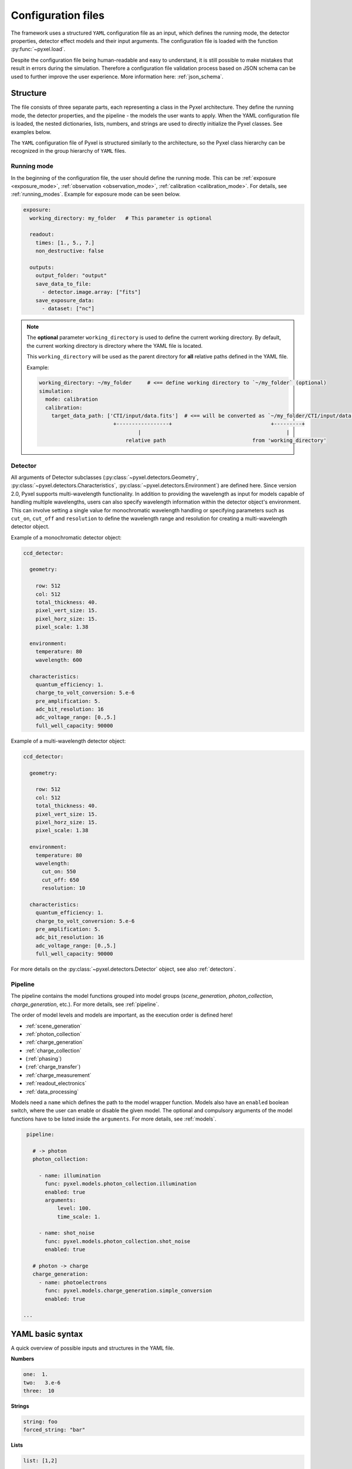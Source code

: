 .. _yaml:

===================
Configuration files
===================

The framework uses a structured ``YAML`` configuration file as an
input, which defines the running mode, the detector properties, detector effect models and
their input arguments.
The configuration file is loaded with the function :py:func:`~pyxel.load`.

Despite the configuration file being human-readable and easy to understand,
it is still possible to make mistakes that result in errors during the simulation.
Therefore a configuration file validation process based on JSON schema can be used
to further improve the user experience. More information here: :ref:`json_schema`.

Structure
=========

The file consists of three separate parts, each representing a class in the Pyxel architecture.
They define the running mode, the detector properties, and the pipeline - the models the user wants to apply.
When the YAML configuration file is loaded, the nested dictionaries, lists, numbers,
and strings are used to directly initialize the Pyxel classes. See examples below.

The ``YAML`` configuration file of Pyxel is structured
similarly to the architecture, so the Pyxel class hierarchy can be
recognized in the group hierarchy of ``YAML`` files.

Running mode
------------

In the beginning of the configuration file, the user should define
the running mode. This can be :ref:`exposure <exposure_mode>`,
:ref:`observation <observation_mode>`, :ref:`calibration <calibration_mode>`.
For details, see :ref:`running_modes`. Example for exposure mode can be seen below.

.. code-block:: yaml

    exposure:
      working_directory: my_folder   # This parameter is optional

      readout:
        times: [1., 5., 7.]
        non_destructive: false

      outputs:
        output_folder: "output"
        save_data_to_file:
          - detector.image.array: ["fits"]
        save_exposure_data:
          - dataset: ["nc"]

.. note::
    The **optional** parameter ``working_directory`` is used to define the current working directory.
    By default, the current working directory is directory where the YAML file is located.

    This ``working_directory`` will be used as the parent directory for **all** relative paths
    defined in the YAML file.

    Example:

    .. code-block:: yaml

        working_directory: ~/my_folder     # <== define working directory to `~/my_folder` (optional)
        simulation:
          mode: calibration
          calibration:
            target_data_path: ['CTI/input/data.fits']  # <== will be converted as `~/my_folder/CTI/input/data.fits`
                                +-----------------+                                +---------+
                                        |                                               |
                                    relative path                            from 'working_directory'


Detector
--------

All arguments of Detector subclasses (:py:class:`~pyxel.detectors.Geometry`,
:py:class:`~pyxel.detectors.Characteristics`, :py:class:`~pyxel.detectors.Environment`) are defined here.
Since version 2.0, Pyxel supports multi-wavelength functionality.
In addition to providing the wavelength as input for models capable of handling multiple wavelengths,
users can also specify wavelength information within the detector object's environment.
This can involve setting a single value for monochromatic wavelength handling or specifying parameters such as
``cut_on``, ``cut_off`` and ``resolution`` to define the wavelength range and resolution for creating a multi-wavelength
detector object.

Example of a monochromatic detector object:

.. code-block:: yaml

    ccd_detector:

      geometry:

        row: 512
        col: 512
        total_thickness: 40.
        pixel_vert_size: 15.
        pixel_horz_size: 15.
        pixel_scale: 1.38

      environment:
        temperature: 80
        wavelength: 600

      characteristics:
        quantum_efficiency: 1.
        charge_to_volt_conversion: 5.e-6
        pre_amplification: 5.
        adc_bit_resolution: 16
        adc_voltage_range: [0.,5.]
        full_well_capacity: 90000

Example of a multi-wavelength detector object:

.. code-block:: yaml

    ccd_detector:

      geometry:

        row: 512
        col: 512
        total_thickness: 40.
        pixel_vert_size: 15.
        pixel_horz_size: 15.
        pixel_scale: 1.38

      environment:
        temperature: 80
        wavelength:
          cut_on: 550
          cut_off: 650
          resolution: 10

      characteristics:
        quantum_efficiency: 1.
        charge_to_volt_conversion: 5.e-6
        pre_amplification: 5.
        adc_bit_resolution: 16
        adc_voltage_range: [0.,5.]
        full_well_capacity: 90000

For more details on the :py:class:`~pyxel.detectors.Detector` object, see also :ref:`detectors`.


Pipeline
--------

The pipeline contains the model functions grouped into model groups
(*scene_generation*, *photon_collection*, *charge_generation*, etc.).
For more details, see :ref:`pipeline`.

The order of model levels and models are important,
as the execution order is defined here!

* :ref:`scene_generation`

* :ref:`photon_collection`

* :ref:`charge_generation`

* :ref:`charge_collection`

* (:ref:`phasing`)

* (:ref:`charge_transfer`)

* :ref:`charge_measurement`

* :ref:`readout_electronics`

* :ref:`data_processing`

Models need a ``name`` which defines the path to the model wrapper
function. Models also have an ``enabled`` boolean switch, where the user
can enable or disable the given model. The optional and compulsory
arguments of the model functions have to be listed inside the
``arguments``.
For more details, see :ref:`models`.

.. code-block:: yaml

    pipeline:

      # -> photon
      photon_collection:

        - name: illumination
          func: pyxel.models.photon_collection.illumination
          enabled: true
          arguments:
              level: 100.
              time_scale: 1.

        - name: shot_noise
          func: pyxel.models.photon_collection.shot_noise
          enabled: true

      # photon -> charge
      charge_generation:
        - name: photoelectrons
          func: pyxel.models.charge_generation.simple_conversion
          enabled: true

   ...

YAML basic syntax
=================

A quick overview of possible inputs and structures in the YAML file.

**Numbers**

.. code-block:: yaml

    one:  1.
    two:   3.e-6
    three:  10


**Strings**

.. code-block:: yaml

    string: foo
    forced_string: "bar"

**Lists**

.. code-block:: yaml

    list: [1,2]

    or

    list:
      - 1
      - 2

**Dictionaries**

.. code-block:: yaml

    dictionary: {"foo":1, "bar":2}

    or

    dictionary:
      foo: 1
      bar: 2

**Comments**

.. code-block:: yaml

    # just a comment

**Example**

.. code-block:: yaml

    foo:
      - 1
      - 2
    bar:
      one:
        - alpha
        - "beta"
      two: 5.e-3

    would be converted to

    {"foo":[1,2], "bar":{'one':["alpha", "beta"], "two":5.e-3}}

